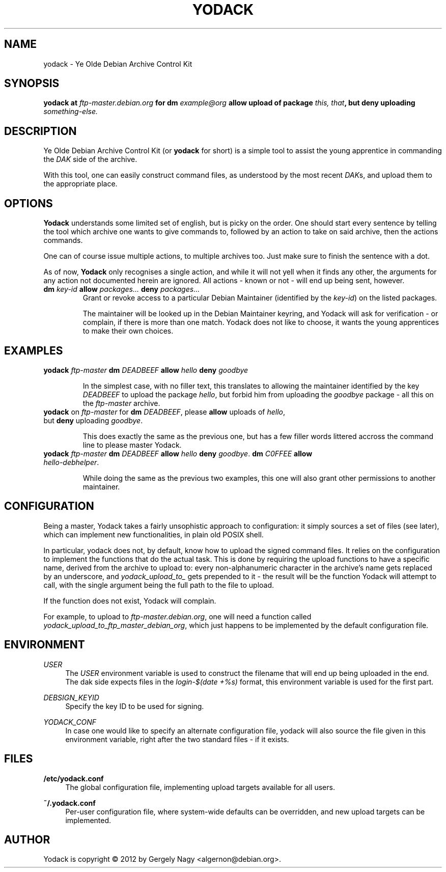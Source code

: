 .TH "YODACK" "1" "2012-09-21" "yodack" "Ye Olde Debian Archive Control Kit Manual"
.ad l
.nh
.SH "NAME"
yodack \- Ye Olde Debian Archive Control Kit
.SH "SYNOPSIS"
.BI "yodack at " ftp\-master.debian.org " for dm " example@org " allow upload of package " "this, that" ", but deny uploading " something-else.

.SH "DESCRIPTION"
Ye Olde Debian Archive Control Kit (or \fByodack\fR for short) is a
simple tool to assist the young apprentice in commanding the \fIDAK\fR
side of the archive.

With this tool, one can easily construct command files, as understood
by the most recent \fIDAK\fRs, and upload them to the appropriate
place.

.SH "OPTIONS"

\fBYodack\fR understands some limited set of english, but is picky on
the order. One should start every sentence by telling the tool which
archive one wants to give commands to, followed by an action to take
on said archive, then the actions commands.

One can of course issue multiple actions, to multiple archives
too. Just make sure to finish the sentence with a dot.

As of now, \fBYodack\fR only recognises a single action, and while it
will not yell when it finds any other, the arguments for any action
not documented herein are ignored. All actions \- known or not \- will
end up being sent, however.

.IP "\fBdm\fR \fIkey\-id\fR \fBallow\fR \fIpackages...\fR \fBdeny\fR \fIpackages...\fR"
Grant or revoke access to a particular Debian Maintainer (identified
by the \fIkey\-id\fR) on the listed packages.

The maintainer will be looked up in the Debian Maintainer keyring, and
Yodack will ask for verification - or complain, if there is more than
one match. Yodack does not like to choose, it wants the young
apprentices to make their own choices.

.SH "EXAMPLES"

.IP "\fByodack\fR \fIftp\-master\fR \fBdm\fR \fIDEADBEEF\fR \fBallow\fR \fIhello\fR \fBdeny\fR \fIgoodbye\fR"

In the simplest case, with no filler text, this translates to allowing
the maintainer identified by the key \fIDEADBEEF\fR to upload the
package \fIhello\fR, but forbid him from uploading the \fIgoodbye\fR
package \- all this on the \fIftp\-master\fR archive.

.IP "\fByodack\fR on \fIftp\-master\fR for \fBdm\fR \fIDEADBEEF\fR, please \fBallow\fR uploads of \fIhello\fR, but \fBdeny\fR uploading \fIgoodbye\fR."

This does exactly the same as the previous one, but has a few filler
words littered accross the command line to please master Yodack.

.IP "\fByodack\fR \fIftp\-master\fR \fBdm\fR \fIDEADBEEF\fR \fBallow\fR \fIhello\fR \fBdeny\fR \fIgoodbye\fR. \fBdm\fR \fIC0FFEE\fR \fBallow\fR \fIhello\-debhelper\fR."

While doing the same as the previous two examples, this one will also
grant other permissions to another maintainer.

.SH "CONFIGURATION"

Being a master, Yodack takes a fairly unsophistic approach to
configuration: it simply sources a set of files (see later), which can
implement new functionalities, in plain old POSIX shell.

In particular, yodack does not, by default, know how to upload the
signed command files. It relies on the configuration to implement the
functions that do the actual task. This is done by requiring the
upload functions to have a specific name, derived from the archive to
upload to: every non-alphanumeric character in the archive's name gets
replaced by an underscore, and \fIyodack_upload_to_\fR gets prepended
to it \- the result will be the function Yodack will attempt to call,
with the single argument being the full path to the file to upload.

If the function does not exist, Yodack will complain.

For example, to upload to \fIftp\-master.debian.org\fR, one will need
a function called \fIyodack_upload_to_ftp_master_debian_org\fR, which
just happens to be implemented by the default configuration file.

.SH "ENVIRONMENT"

.PP
\fIUSER\fR
.RS 4
The \fIUSER\fR environment variable is used to construct the filename
that will end up being uploaded in the end. The dak side expects files
in the \fIlogin\fR\-\fI$(date +%s)\fR format, this environment
variable is used for the first part.
.RE

.PP
\fIDEBSIGN_KEYID\fR
.RS 4
Specify the key ID to be used for signing.
.RE

.PP
\fIYODACK_CONF\fR
.RS 4
In case one would like to specify an alternate configuration file,
yodack will also source the file given in this environment variable,
right after the two standard files \- if it exists.
.RE

.SH "FILES"

.PP
\fB/etc/yodack.conf\fR
.RS 4
The global configuration file, implementing upload targets available
for all users.
.RE

.PP
\fB~/.yodack.conf\fR
.RS 4
Per-user configuration file, where system-wide defaults can be
overridden, and new upload targets can be implemented.
.RE

.SH "AUTHOR"
Yodack is copyright \(co 2012 by Gergely Nagy <algernon@debian.org>.
